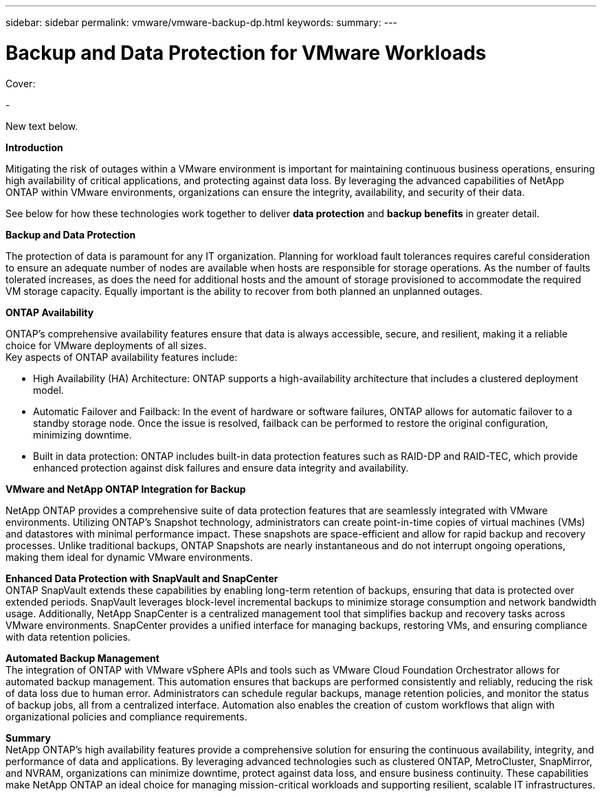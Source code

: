 ---
sidebar: sidebar
permalink: vmware/vmware-backup-dp.html
keywords: 
summary:
---

= Backup and Data Protection for VMware Workloads
:hardbreaks:
:nofooter:
:icons: font
:linkattrs:
:imagesdir: ../media/

[.lead]

Cover:

- 

New text below.

*Introduction*

Mitigating the risk of outages within a VMware environment is important for maintaining continuous business operations, ensuring high availability of critical applications, and protecting against data loss. By leveraging the advanced capabilities of NetApp ONTAP within VMware environments, organizations can ensure the integrity, availability, and security of their data. 

See below for how these technologies work together to deliver *data protection* and *backup benefits* in greater detail.

*Backup and Data Protection*

The protection of data is paramount for any IT organization. Planning for workload fault tolerances requires careful consideration to ensure an adequate number of nodes are available when hosts are responsible for storage operations. As the number of faults tolerated increases, as does the need for additional hosts and the amount of storage provisioned to accommodate the required VM storage capacity. Equally important is the ability to recover from both planned an unplanned outages. 

*ONTAP Availability*

ONTAP's comprehensive availability features ensure that data is always accessible, secure, and resilient, making it a reliable choice for VMware deployments of all sizes. 
Key aspects of ONTAP availability features include:

- High Availability (HA) Architecture: ONTAP supports a high-availability architecture that includes a clustered deployment model.
- Automatic Failover and Failback: In the event of hardware or software failures, ONTAP allows for automatic failover to a standby storage node. Once the issue is resolved, failback can be performed to restore the original configuration, minimizing downtime.
- Built in data protection: ONTAP includes built-in data protection features such as RAID-DP and RAID-TEC, which provide enhanced protection against disk failures and ensure data integrity and availability.

*VMware and NetApp ONTAP Integration for Backup*

NetApp ONTAP provides a comprehensive suite of data protection features that are seamlessly integrated with VMware environments. Utilizing ONTAP's Snapshot technology, administrators can create point-in-time copies of virtual machines (VMs) and datastores with minimal performance impact. These snapshots are space-efficient and allow for rapid backup and recovery processes. Unlike traditional backups, ONTAP Snapshots are nearly instantaneous and do not interrupt ongoing operations, making them ideal for dynamic VMware environments.

*Enhanced Data Protection with SnapVault and SnapCenter*
ONTAP SnapVault extends these capabilities by enabling long-term retention of backups, ensuring that data is protected over extended periods. SnapVault leverages block-level incremental backups to minimize storage consumption and network bandwidth usage. Additionally, NetApp SnapCenter is a centralized management tool that simplifies backup and recovery tasks across VMware environments. SnapCenter provides a unified interface for managing backups, restoring VMs, and ensuring compliance with data retention policies.

*Automated Backup Management*
The integration of ONTAP with VMware vSphere APIs and tools such as VMware Cloud Foundation Orchestrator allows for automated backup management. This automation ensures that backups are performed consistently and reliably, reducing the risk of data loss due to human error. Administrators can schedule regular backups, manage retention policies, and monitor the status of backup jobs, all from a centralized interface. Automation also enables the creation of custom workflows that align with organizational policies and compliance requirements.

*Summary*
NetApp ONTAP's high availability features provide a comprehensive solution for ensuring the continuous availability, integrity, and performance of data and applications. By leveraging advanced technologies such as clustered ONTAP, MetroCluster, SnapMirror, and NVRAM, organizations can minimize downtime, protect against data loss, and ensure business continuity. These capabilities make NetApp ONTAP an ideal choice for managing mission-critical workloads and supporting resilient, scalable IT infrastructures.
